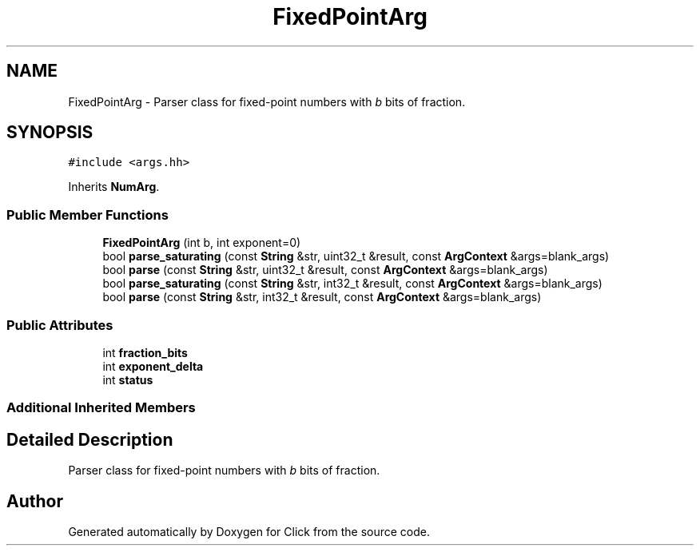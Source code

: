 .TH "FixedPointArg" 3 "Thu Oct 12 2017" "Click" \" -*- nroff -*-
.ad l
.nh
.SH NAME
FixedPointArg \- Parser class for fixed-point numbers with \fIb\fP bits of fraction\&.  

.SH SYNOPSIS
.br
.PP
.PP
\fC#include <args\&.hh>\fP
.PP
Inherits \fBNumArg\fP\&.
.SS "Public Member Functions"

.in +1c
.ti -1c
.RI "\fBFixedPointArg\fP (int b, int exponent=0)"
.br
.ti -1c
.RI "bool \fBparse_saturating\fP (const \fBString\fP &str, uint32_t &result, const \fBArgContext\fP &args=blank_args)"
.br
.ti -1c
.RI "bool \fBparse\fP (const \fBString\fP &str, uint32_t &result, const \fBArgContext\fP &args=blank_args)"
.br
.ti -1c
.RI "bool \fBparse_saturating\fP (const \fBString\fP &str, int32_t &result, const \fBArgContext\fP &args=blank_args)"
.br
.ti -1c
.RI "bool \fBparse\fP (const \fBString\fP &str, int32_t &result, const \fBArgContext\fP &args=blank_args)"
.br
.in -1c
.SS "Public Attributes"

.in +1c
.ti -1c
.RI "int \fBfraction_bits\fP"
.br
.ti -1c
.RI "int \fBexponent_delta\fP"
.br
.ti -1c
.RI "int \fBstatus\fP"
.br
.in -1c
.SS "Additional Inherited Members"
.SH "Detailed Description"
.PP 
Parser class for fixed-point numbers with \fIb\fP bits of fraction\&. 

.SH "Author"
.PP 
Generated automatically by Doxygen for Click from the source code\&.

